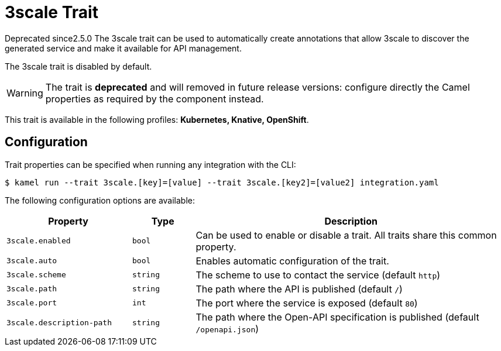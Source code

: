 = 3scale Trait

// Start of autogenerated code - DO NOT EDIT! (badges)
[.badges]
[.badge-key]##Deprecated since##[.badge-unsupported]##2.5.0##
// End of autogenerated code - DO NOT EDIT! (badges)
// Start of autogenerated code - DO NOT EDIT! (description)
The 3scale trait can be used to automatically create annotations that allow
3scale to discover the generated service and make it available for API management.

The 3scale trait is disabled by default.

WARNING: The trait is **deprecated** and will removed in future release versions: configure directly the Camel properties as required by the component instead.


This trait is available in the following profiles: **Kubernetes, Knative, OpenShift**.

// End of autogenerated code - DO NOT EDIT! (description)
// Start of autogenerated code - DO NOT EDIT! (configuration)
== Configuration

Trait properties can be specified when running any integration with the CLI:
[source,console]
----
$ kamel run --trait 3scale.[key]=[value] --trait 3scale.[key2]=[value2] integration.yaml
----
The following configuration options are available:

[cols="2m,1m,5a"]
|===
|Property | Type | Description

| 3scale.enabled
| bool
| Can be used to enable or disable a trait. All traits share this common property.

| 3scale.auto
| bool
| Enables automatic configuration of the trait.

| 3scale.scheme
| string
| The scheme to use to contact the service (default `http`)

| 3scale.path
| string
| The path where the API is published (default `/`)

| 3scale.port
| int
| The port where the service is exposed (default `80`)

| 3scale.description-path
| string
| The path where the Open-API specification is published (default `/openapi.json`)

|===

// End of autogenerated code - DO NOT EDIT! (configuration)
